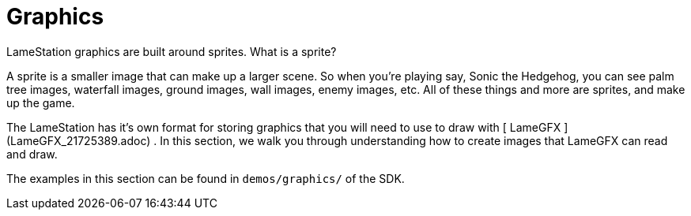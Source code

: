 = Graphics

LameStation graphics are built around sprites. What is a sprite?

A sprite is a smaller image that can make up a larger scene. So when you're
playing say, Sonic the Hedgehog, you can see palm tree images, waterfall
images, ground images, wall images, enemy images, etc. All of these things and
more are sprites, and make up the game.

The LameStation has it's own format for storing graphics that you will need to
use to draw with [ LameGFX ](LameGFX_21725389.adoc) . In this section, we walk
you through understanding how to create images that LameGFX can read and draw.

The examples in this section can be found in `demos/graphics/` of the SDK.